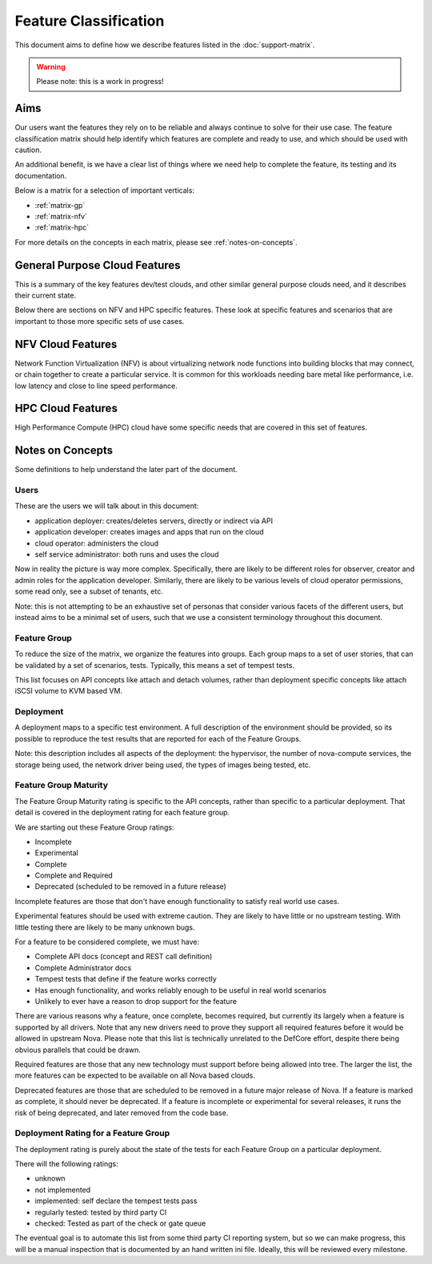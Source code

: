 ..
      Licensed under the Apache License, Version 2.0 (the "License"); you may
      not use this file except in compliance with the License. You may obtain
      a copy of the License at

          http://www.apache.org/licenses/LICENSE-2.0

      Unless required by applicable law or agreed to in writing, software
      distributed under the License is distributed on an "AS IS" BASIS, WITHOUT
      WARRANTIES OR CONDITIONS OF ANY KIND, either express or implied. See the
      License for the specific language governing permissions and limitations
      under the License.

======================
Feature Classification
======================

This document aims to define how we describe features listed in the
:doc:`support-matrix`.

.. warning:: Please note: this is a work in progress!

Aims
====

Our users want the features they rely on to be reliable and always continue
to solve for their use case.
The feature classification matrix should help identify which features are
complete and ready to use, and which should be used with caution.

An additional benefit, is we have a clear list of things where we need help
to complete the feature, its testing and its documentation.

Below is a matrix for a selection of important verticals:

* :ref:`matrix-gp`
* :ref:`matrix-nfv`
* :ref:`matrix-hpc`

For more details on the concepts in each matrix,
please see :ref:`notes-on-concepts`.

.. _matrix-gp:

General Purpose Cloud Features
===============================

This is a summary of the key features dev/test clouds, and other similar
general purpose clouds need, and it describes their current state.

Below there are sections on NFV and HPC specific features. These look at
specific features and scenarios that are important to those more specific
sets of use cases.

.. feature_matrix:: feature_matrix_gp.ini

.. _matrix-nfv:

NFV Cloud Features
==================

Network Function Virtualization (NFV) is about virtualizing network node
functions into building blocks that may connect, or chain together to
create a particular service. It is common for this workloads needing
bare metal like performance, i.e. low latency and close to line speed
performance.

.. feature_matrix:: feature_matrix_nfv.ini

.. _matrix-hpc:

HPC Cloud Features
==================

High Performance Compute (HPC) cloud have some specific needs that are covered
in this set of features.

.. feature_matrix:: feature_matrix_hpc.ini

.. _notes-on-concepts:

Notes on Concepts
=================

Some definitions to help understand the later part of the document.

Users
-----

These are the users we will talk about in this document:

* application deployer: creates/deletes servers, directly or indirect via API
* application developer: creates images and apps that run on the cloud
* cloud operator: administers the cloud
* self service administrator: both runs and uses the cloud

Now in reality the picture is way more complex. Specifically, there are
likely to be different roles for observer, creator and admin roles for
the application developer. Similarly, there are likely to be various
levels of cloud operator permissions, some read only, see a subset of
tenants, etc.

Note: this is not attempting to be an exhaustive set of personas that consider
various facets of the different users, but instead aims to be a minimal set of
users, such that we use a consistent terminology throughout this document.

Feature Group
-------------

To reduce the size of the matrix, we organize the features into groups.
Each group maps to a set of user stories, that can be validated by a set
of scenarios, tests. Typically, this means a set of tempest tests.

This list focuses on API concepts like attach and detach volumes, rather
than deployment specific concepts like attach iSCSI volume to KVM based VM.

Deployment
----------

A deployment maps to a specific test environment. A full description of the
environment should be provided, so its possible to reproduce the test results
that are reported for each of the Feature Groups.

Note: this description includes all aspects of the deployment:
the hypervisor, the number of nova-compute services, the storage being used,
the network driver being used, the types of images being tested, etc.

Feature Group Maturity
-----------------------

The Feature Group Maturity rating is specific to the API concepts, rather than
specific to a particular deployment. That detail is covered in the deployment
rating for each feature group.

We are starting out these Feature Group ratings:

* Incomplete
* Experimental
* Complete
* Complete and Required
* Deprecated (scheduled to be removed in a future release)

Incomplete features are those that don't have enough functionality to satisfy
real world use cases.

Experimental features should be used with extreme caution.
They are likely to have little or no upstream testing.
With little testing there are likely to be many unknown bugs.

For a feature to be considered complete, we must have:

* Complete API docs (concept and REST call definition)
* Complete Administrator docs
* Tempest tests that define if the feature works correctly
* Has enough functionality, and works reliably enough to be useful
  in real world scenarios
* Unlikely to ever have a reason to drop support for the feature

There are various reasons why a feature, once complete, becomes required, but
currently its largely when a feature is supported by all drivers. Note that
any new drivers need to prove they support all required features before it
would be allowed in upstream Nova.
Please note that this list is technically unrelated to the DefCore
effort, despite there being obvious parallels that could be drawn.

Required features are those that any new technology must support before
being allowed into tree. The larger the list, the more features can be
expected to be available on all Nova based clouds.

Deprecated features are those that are scheduled to be removed in a future
major release of Nova. If a feature is marked as complete, it should
never be deprecated.
If a feature is incomplete or experimental for several releases,
it runs the risk of being deprecated, and later removed from the code base.

Deployment Rating for a Feature Group
--------------------------------------

The deployment rating is purely about the state of the tests for each
Feature Group on a particular deployment.

There will the following ratings:

* unknown
* not implemented
* implemented: self declare the tempest tests pass
* regularly tested: tested by third party CI
* checked: Tested as part of the check or gate queue

The eventual goal is to automate this list from some third party CI reporting
system, but so we can make progress, this will be a manual inspection that is
documented by an hand written ini file. Ideally, this will be reviewed every
milestone.
